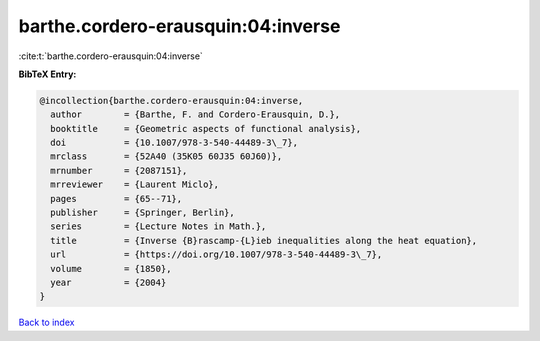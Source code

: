 barthe.cordero-erausquin:04:inverse
===================================

:cite:t:`barthe.cordero-erausquin:04:inverse`

**BibTeX Entry:**

.. code-block:: bibtex

   @incollection{barthe.cordero-erausquin:04:inverse,
     author        = {Barthe, F. and Cordero-Erausquin, D.},
     booktitle     = {Geometric aspects of functional analysis},
     doi           = {10.1007/978-3-540-44489-3\_7},
     mrclass       = {52A40 (35K05 60J35 60J60)},
     mrnumber      = {2087151},
     mrreviewer    = {Laurent Miclo},
     pages         = {65--71},
     publisher     = {Springer, Berlin},
     series        = {Lecture Notes in Math.},
     title         = {Inverse {B}rascamp-{L}ieb inequalities along the heat equation},
     url           = {https://doi.org/10.1007/978-3-540-44489-3\_7},
     volume        = {1850},
     year          = {2004}
   }

`Back to index <../By-Cite-Keys.html>`_
